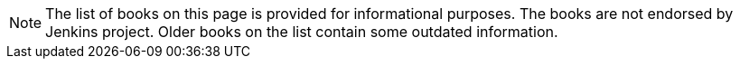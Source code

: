 NOTE: The list of books on this page is provided for informational purposes.
The books are not endorsed by Jenkins project.
Older books on the list contain some outdated information.
